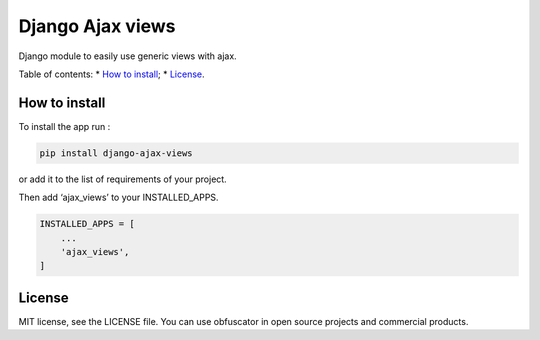 Django Ajax views
=================

|Build Status| |Codacy Badge| |Coverage Status|

Django module to easily use generic views with ajax.

Table of contents: \* `How to install`_; \* `License`_.

How to install
--------------

To install the app run :

.. code:: shell

    pip install django-ajax-views

or add it to the list of requirements of your project.

Then add ‘ajax\_views’ to your INSTALLED\_APPS.

.. code:: python

    INSTALLED_APPS = [
        ...
        'ajax_views',
    ]

License
-------

MIT license, see the LICENSE file. You can use obfuscator in open source
projects and commercial products.

.. _How to install: #how-to-install
.. _License: #license

.. |Build Status| image:: https://travis-ci.org/dipcode-software/django-ajax-views.svg?branch=master
   :target: https://travis-ci.org/dipcode-software/django-ajax-views
.. |Codacy Badge| image:: https://api.codacy.com/project/badge/Grade/a64f03c2bd344561bc21e05c23aa04fb
   :target: https://www.codacy.com/app/srtabs/django-ajax-views?utm_source=github.com&utm_medium=referral&utm_content=dipcode-software/django-ajax-views&utm_campaign=Badge_Grade
.. |Coverage Status| image:: https://coveralls.io/repos/github/dipcode-software/django-ajax-views/badge.svg?branch=master
   :target: https://coveralls.io/github/dipcode-software/django-ajax-views?branch=master
